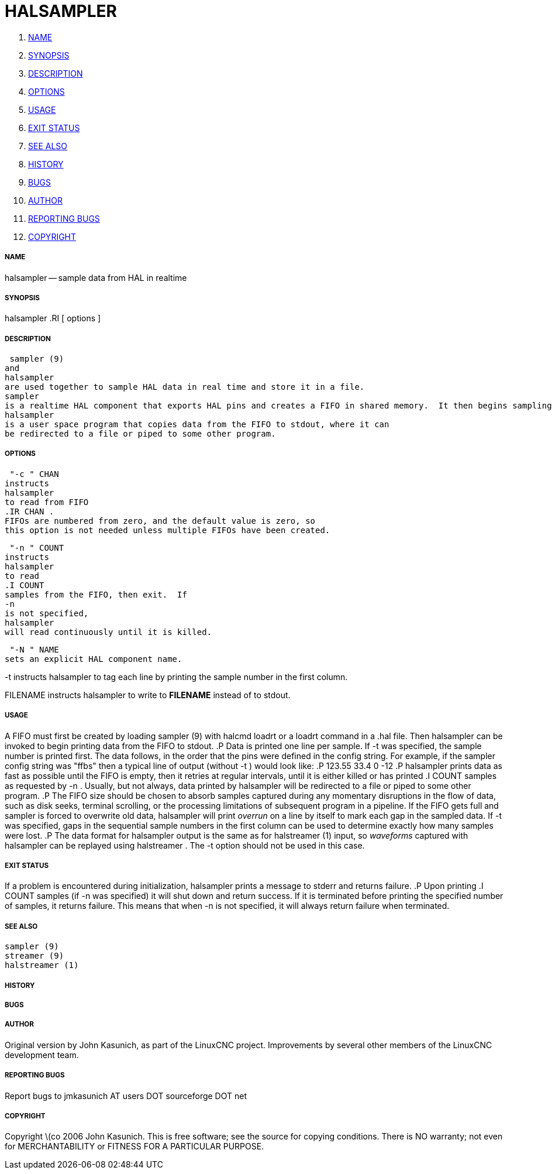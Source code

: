HALSAMPLER
==========

. <<name,NAME>>
. <<synopsis,SYNOPSIS>>
. <<description,DESCRIPTION>>
. <<options,OPTIONS>>
. <<usage,USAGE>>
. <<exit-status,EXIT STATUS>>
. <<see-also,SEE ALSO>>
. <<history,HISTORY>>
. <<bugs,BUGS>>
. <<author,AUTHOR>>
. <<reporting-bugs,REPORTING BUGS>>
. <<copyright,COPYRIGHT>>


===== [[name]]NAME
halsampler -- sample data from HAL in realtime


===== [[synopsis]]SYNOPSIS
halsampler
.RI [ options ]



===== [[description]]DESCRIPTION
 sampler (9)
and
halsampler
are used together to sample HAL data in real time and store it in a file.
sampler
is a realtime HAL component that exports HAL pins and creates a FIFO in shared memory.  It then begins sampling data from the HAL and storing it to the FIFO.
halsampler
is a user space program that copies data from the FIFO to stdout, where it can
be redirected to a file or piped to some other program.



===== [[options]]OPTIONS

 "-c " CHAN
instructs 
halsampler
to read from FIFO
.IR CHAN .
FIFOs are numbered from zero, and the default value is zero, so
this option is not needed unless multiple FIFOs have been created.

 "-n " COUNT
instructs 
halsampler
to read
.I COUNT
samples from the FIFO, then exit.  If
-n
is not specified,
halsampler
will read continuously until it is killed.

 "-N " NAME
sets an explicit HAL component name.

-t
instructs 
halsampler
to tag each line by printing the sample number in the first column.

FILENAME
instructs
halsampler
to write to **FILENAME** instead of to stdout.


===== [[usage]]USAGE
A FIFO must first be created by loading 
 sampler (9)
with 
halcmd loadrt
or a
loadrt
command in a .hal file.  Then
halsampler
can be invoked to begin printing data from the FIFO to stdout.
.P
Data is printed one line per sample.  If
-t
was specified, the sample number is printed first.  The data follows, in the
order that the pins were defined in the config string.  For example, if the
sampler
config string was "ffbs" then a typical line of output (without
 -t )
would look like:
.P
123.55 33.4 0 -12
.P
halsampler
prints data as fast as possible until the FIFO is empty, then it retries at regular intervals, until it is either killed or has printed
.I COUNT
samples as requested by
 -n .
Usually, but not always, data printed by
halsampler
will be redirected to a file or piped to some other program.
.P
The FIFO size should be chosen to absorb samples captured during any momentary disruptions in the flow of data, such as disk seeks, terminal scrolling, or the processing limitations of subsequent program in a pipeline.  If the FIFO gets
full and
sampler
is forced to overwrite old data,
halsampler
will print 'overrun' on a line by itself to mark each gap in the sampled
data.  If
-t
was specified, gaps in the sequential sample numbers in the first column
can be used to determine exactly how many samples were lost.
.P
The data format for
halsampler
output is the same as for
 halstreamer (1)
input, so 'waveforms' captured with
halsampler
can be replayed using
 halstreamer .
The
-t
option should not be used in this case.



===== [[exit-status]]EXIT STATUS
If a problem is encountered during initialization,
halsampler
prints a message to stderr and returns failure.
.P
Upon printing
.I COUNT
samples (if
-n
was specified) it will shut down and return success.  If it is terminated
before printing the specified number of samples, it returns failure.  This
means that when
-n
is not specified, it will always return failure when terminated.



===== [[see-also]]SEE ALSO
 sampler (9)
 streamer (9)
 halstreamer (1)



===== [[history]]HISTORY



===== [[bugs]]BUGS



===== [[author]]AUTHOR
Original version by John Kasunich, as part of the LinuxCNC
project.  Improvements by several other members of
the LinuxCNC development team.


===== [[reporting-bugs]]REPORTING BUGS
Report bugs to jmkasunich AT users DOT sourceforge DOT net


===== [[copyright]]COPYRIGHT
Copyright \(co 2006 John Kasunich.
This is free software; see the source for copying conditions.  There is NO
warranty; not even for MERCHANTABILITY or FITNESS FOR A PARTICULAR PURPOSE.
